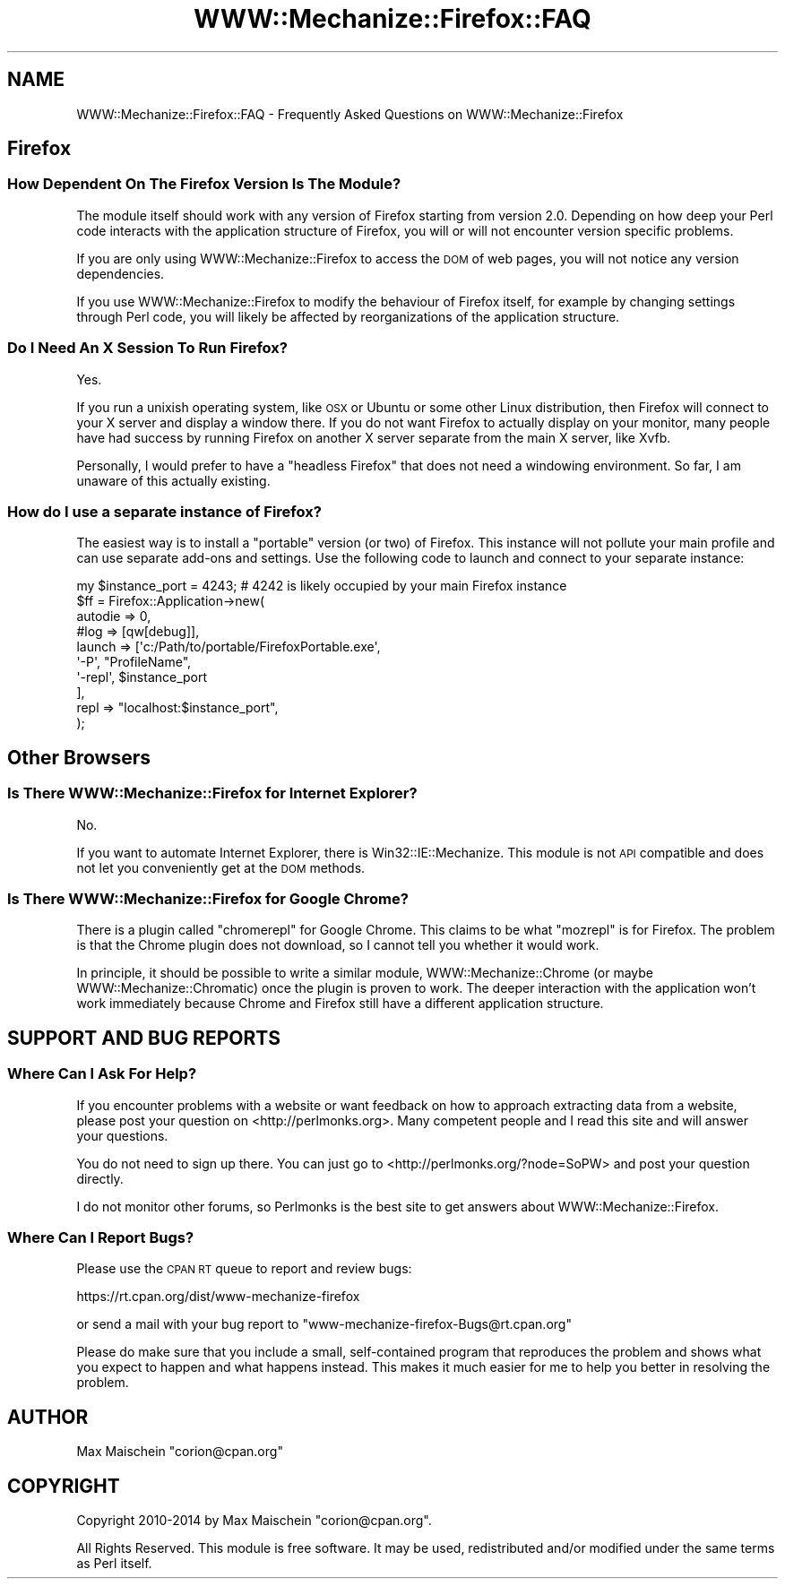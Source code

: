 .\" Automatically generated by Pod::Man 4.14 (Pod::Simple 3.40)
.\"
.\" Standard preamble:
.\" ========================================================================
.de Sp \" Vertical space (when we can't use .PP)
.if t .sp .5v
.if n .sp
..
.de Vb \" Begin verbatim text
.ft CW
.nf
.ne \\$1
..
.de Ve \" End verbatim text
.ft R
.fi
..
.\" Set up some character translations and predefined strings.  \*(-- will
.\" give an unbreakable dash, \*(PI will give pi, \*(L" will give a left
.\" double quote, and \*(R" will give a right double quote.  \*(C+ will
.\" give a nicer C++.  Capital omega is used to do unbreakable dashes and
.\" therefore won't be available.  \*(C` and \*(C' expand to `' in nroff,
.\" nothing in troff, for use with C<>.
.tr \(*W-
.ds C+ C\v'-.1v'\h'-1p'\s-2+\h'-1p'+\s0\v'.1v'\h'-1p'
.ie n \{\
.    ds -- \(*W-
.    ds PI pi
.    if (\n(.H=4u)&(1m=24u) .ds -- \(*W\h'-12u'\(*W\h'-12u'-\" diablo 10 pitch
.    if (\n(.H=4u)&(1m=20u) .ds -- \(*W\h'-12u'\(*W\h'-8u'-\"  diablo 12 pitch
.    ds L" ""
.    ds R" ""
.    ds C` ""
.    ds C' ""
'br\}
.el\{\
.    ds -- \|\(em\|
.    ds PI \(*p
.    ds L" ``
.    ds R" ''
.    ds C`
.    ds C'
'br\}
.\"
.\" Escape single quotes in literal strings from groff's Unicode transform.
.ie \n(.g .ds Aq \(aq
.el       .ds Aq '
.\"
.\" If the F register is >0, we'll generate index entries on stderr for
.\" titles (.TH), headers (.SH), subsections (.SS), items (.Ip), and index
.\" entries marked with X<> in POD.  Of course, you'll have to process the
.\" output yourself in some meaningful fashion.
.\"
.\" Avoid warning from groff about undefined register 'F'.
.de IX
..
.nr rF 0
.if \n(.g .if rF .nr rF 1
.if (\n(rF:(\n(.g==0)) \{\
.    if \nF \{\
.        de IX
.        tm Index:\\$1\t\\n%\t"\\$2"
..
.        if !\nF==2 \{\
.            nr % 0
.            nr F 2
.        \}
.    \}
.\}
.rr rF
.\" ========================================================================
.\"
.IX Title "WWW::Mechanize::Firefox::FAQ 3"
.TH WWW::Mechanize::Firefox::FAQ 3 "2018-10-28" "perl v5.32.0" "User Contributed Perl Documentation"
.\" For nroff, turn off justification.  Always turn off hyphenation; it makes
.\" way too many mistakes in technical documents.
.if n .ad l
.nh
.SH "NAME"
WWW::Mechanize::Firefox::FAQ \- Frequently Asked Questions on WWW::Mechanize::Firefox
.SH "Firefox"
.IX Header "Firefox"
.SS "How Dependent On The Firefox Version Is The Module?"
.IX Subsection "How Dependent On The Firefox Version Is The Module?"
The module itself should work with any version of Firefox
starting from version 2.0. Depending on how deep your Perl
code interacts with the application structure of Firefox,
you will or will not encounter version specific problems.
.PP
If you are only using WWW::Mechanize::Firefox to access
the \s-1DOM\s0 of web pages, you will not notice any version dependencies.
.PP
If you use WWW::Mechanize::Firefox to modify the behaviour
of Firefox itself, for example by changing settings
through Perl code, you will likely be affected by
reorganizations of the application structure.
.SS "Do I Need An X Session To Run Firefox?"
.IX Subsection "Do I Need An X Session To Run Firefox?"
Yes.
.PP
If you run a unixish operating system, like \s-1OSX\s0 or Ubuntu or some other
Linux distribution, then Firefox will connect to your X server and display
a window there. If you do not
want Firefox to actually display on your monitor, many people have had success
by running Firefox on another X server separate from the main X server,
like Xvfb.
.PP
Personally, I would prefer to have a \*(L"headless Firefox\*(R" that does not
need a windowing environment. So far, I am unaware of this actually existing.
.SS "How do I use a separate instance of Firefox?"
.IX Subsection "How do I use a separate instance of Firefox?"
The easiest way is to install a \*(L"portable\*(R" version (or two) of Firefox.
This instance will not pollute your main profile and can use separate
add-ons and settings. Use the following code to launch and connect to your
separate instance:
.PP
.Vb 1
\&    my $instance_port = 4243; # 4242 is likely occupied by your main Firefox instance
\&    
\&    $ff = Firefox::Application\->new(
\&        autodie => 0,
\&        #log => [qw[debug]],
\&        
\&        launch => [\*(Aqc:/Path/to/portable/FirefoxPortable.exe\*(Aq,
\&                   \*(Aq\-P\*(Aq, "ProfileName",
\&                   \*(Aq\-repl\*(Aq, $instance_port
\&                  ],
\&        repl => "localhost:$instance_port",
\&    );
.Ve
.SH "Other Browsers"
.IX Header "Other Browsers"
.SS "Is There WWW::Mechanize::Firefox for Internet Explorer?"
.IX Subsection "Is There WWW::Mechanize::Firefox for Internet Explorer?"
No.
.PP
If you want to automate Internet Explorer, there is
Win32::IE::Mechanize. This module is not \s-1API\s0 compatible
and does not let you conveniently get at the \s-1DOM\s0 methods.
.SS "Is There WWW::Mechanize::Firefox for Google Chrome?"
.IX Subsection "Is There WWW::Mechanize::Firefox for Google Chrome?"
There is a plugin called \*(L"chromerepl\*(R" for Google Chrome. This
claims to be what \f(CW\*(C`mozrepl\*(C'\fR is for Firefox. The problem is
that the Chrome plugin does not download, so I cannot tell you
whether it would work.
.PP
In principle, it should be possible to write a similar
module, WWW::Mechanize::Chrome (or maybe WWW::Mechanize::Chromatic)
once the plugin is proven to work. The deeper interaction with
the application won't work immediately because Chrome and Firefox
still have a different application structure.
.SH "SUPPORT AND BUG REPORTS"
.IX Header "SUPPORT AND BUG REPORTS"
.SS "Where Can I Ask For Help?"
.IX Subsection "Where Can I Ask For Help?"
If you encounter problems with a website or want feedback on
how to approach extracting data from a website, please post your
question on <http://perlmonks.org>. Many competent people and I
read this site and will answer your questions.
.PP
You do not need to sign up there. You can just go to
<http://perlmonks.org/?node=SoPW> and post your question directly.
.PP
I do not monitor other forums, so Perlmonks is the best site to
get answers about WWW::Mechanize::Firefox.
.SS "Where Can I Report Bugs?"
.IX Subsection "Where Can I Report Bugs?"
Please use the \s-1CPAN RT\s0 queue to report and review bugs:
.PP
https://rt.cpan.org/dist/www\-mechanize\-firefox
.PP
or send a mail with your bug report to
\&\f(CW\*(C`www\-mechanize\-firefox\-Bugs@rt.cpan.org\*(C'\fR
.PP
Please do make sure that you include a small, self-contained
program that reproduces the problem and shows what you expect
to happen and what happens instead. This makes it much easier
for me to help you better in resolving the problem.
.SH "AUTHOR"
.IX Header "AUTHOR"
Max Maischein \f(CW\*(C`corion@cpan.org\*(C'\fR
.SH "COPYRIGHT"
.IX Header "COPYRIGHT"
Copyright 2010\-2014 by Max Maischein \f(CW\*(C`corion@cpan.org\*(C'\fR.
.PP
All Rights Reserved. This module is free software. It may be used,
redistributed and/or modified under the same terms as Perl itself.
